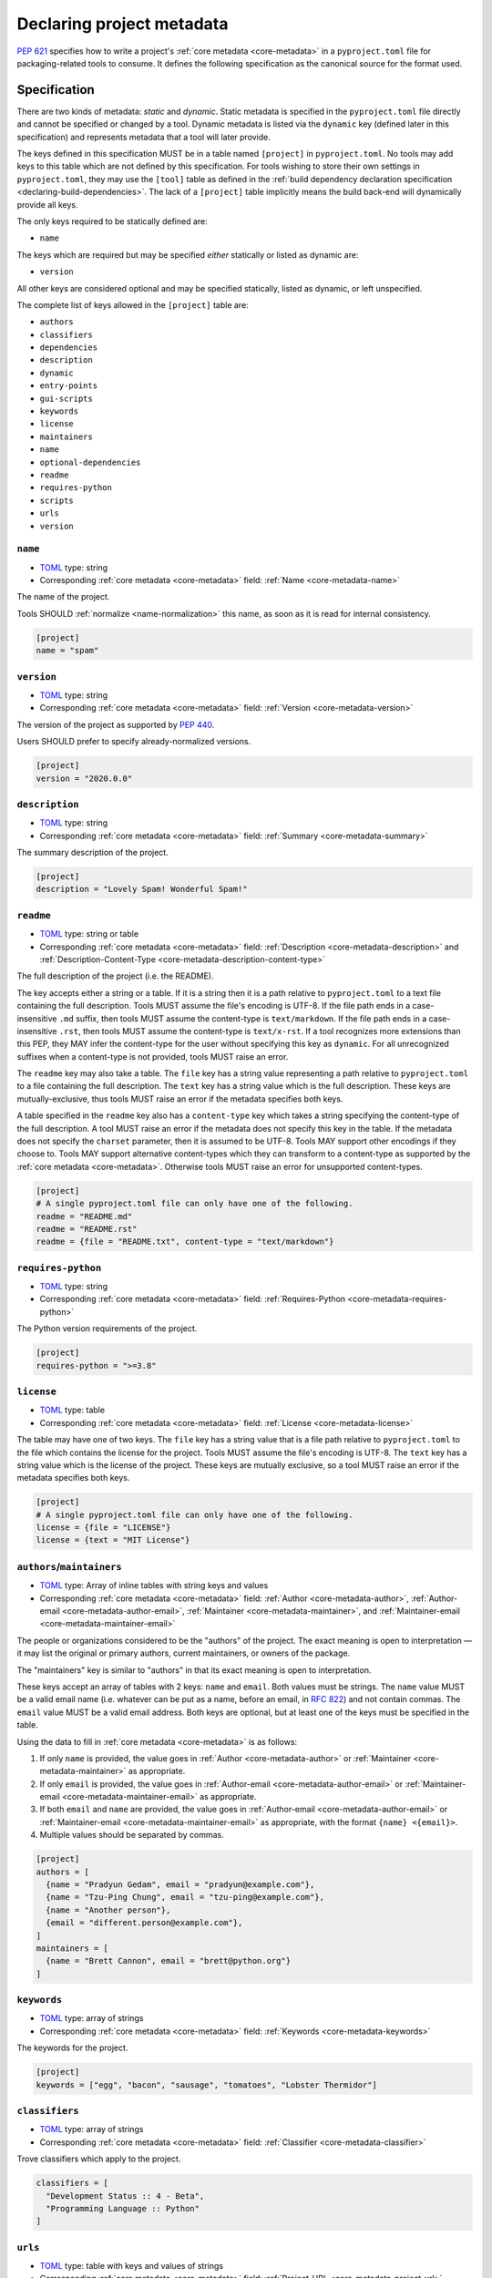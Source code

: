 .. _declaring-project-metadata:

==========================
Declaring project metadata
==========================

:pep:`621` specifies how to write a project's
:ref:`core metadata <core-metadata>` in a ``pyproject.toml`` file for
packaging-related tools to consume. It defines the following
specification as the canonical source for the format used.


Specification
=============

There are two kinds of metadata: *static* and *dynamic*. Static
metadata is specified in the ``pyproject.toml`` file directly and
cannot be specified or changed by a tool. Dynamic metadata is listed
via the ``dynamic`` key (defined later in this specification) and
represents metadata that a tool will later provide.

The keys defined in this specification MUST be in a table named
``[project]`` in ``pyproject.toml``. No tools may add keys to this
table which are not defined by this specification. For tools wishing
to store their own settings in ``pyproject.toml``, they may use the
``[tool]`` table as defined in the
:ref:`build dependency declaration specification <declaring-build-dependencies>`.
The lack of a ``[project]`` table implicitly means the build back-end
will dynamically provide all keys.

The only keys required to be statically defined are:

- ``name``

The keys which are required but may be specified *either* statically
or listed as dynamic are:

- ``version``

All other keys are considered optional and may be specified
statically, listed as dynamic, or left unspecified.

The complete list of keys allowed in the ``[project]`` table are:

- ``authors``
- ``classifiers``
- ``dependencies``
- ``description``
- ``dynamic``
- ``entry-points``
- ``gui-scripts``
- ``keywords``
- ``license``
- ``maintainers``
- ``name``
- ``optional-dependencies``
- ``readme``
- ``requires-python``
- ``scripts``
- ``urls``
- ``version``


``name``
--------

- TOML_ type: string
- Corresponding :ref:`core metadata <core-metadata>` field:
  :ref:`Name <core-metadata-name>`

The name of the project.

Tools SHOULD :ref:`normalize <name-normalization>` this name, as soon
as it is read for internal consistency.

.. code-block:: toml

    [project]
    name = "spam"

``version``
-----------

- TOML_ type: string
- Corresponding :ref:`core metadata <core-metadata>` field:
  :ref:`Version <core-metadata-version>`

The version of the project as supported by :pep:`440`.

Users SHOULD prefer to specify already-normalized versions.

.. code-block:: toml

    [project]
    version = "2020.0.0"

``description``
---------------

- TOML_ type: string
- Corresponding :ref:`core metadata <core-metadata>` field:
  :ref:`Summary <core-metadata-summary>`

The summary description of the project.

.. code-block:: toml

    [project]
    description = "Lovely Spam! Wonderful Spam!"

``readme``
----------

- TOML_ type: string or table
- Corresponding :ref:`core metadata <core-metadata>` field:
  :ref:`Description <core-metadata-description>` and
  :ref:`Description-Content-Type <core-metadata-description-content-type>`

The full description of the project (i.e. the README).

The key accepts either a string or a table. If it is a string then
it is a path relative to ``pyproject.toml`` to a text file containing
the full description. Tools MUST assume the file's encoding is UTF-8.
If the file path ends in a case-insensitive ``.md`` suffix, then tools
MUST assume the content-type is ``text/markdown``. If the file path
ends in a case-insensitive ``.rst``, then tools MUST assume the
content-type is ``text/x-rst``. If a tool recognizes more extensions
than this PEP, they MAY infer the content-type for the user without
specifying this key as ``dynamic``. For all unrecognized suffixes
when a content-type is not provided, tools MUST raise an error.

The ``readme`` key may also take a table. The ``file`` key has a
string value representing a path relative to ``pyproject.toml`` to a
file containing the full description. The ``text`` key has a string
value which is the full description. These keys are
mutually-exclusive, thus tools MUST raise an error if the metadata
specifies both keys.

A table specified in the ``readme`` key also has a ``content-type``
key which takes a string specifying the content-type of the full
description. A tool MUST raise an error if the metadata does not
specify this key in the table. If the metadata does not specify the
``charset`` parameter, then it is assumed to be UTF-8. Tools MAY
support other encodings if they choose to. Tools MAY support
alternative content-types which they can transform to a content-type
as supported by the :ref:`core metadata <core-metadata>`. Otherwise
tools MUST raise an error for unsupported content-types.

.. code-block:: toml

    [project]
    # A single pyproject.toml file can only have one of the following.
    readme = "README.md"
    readme = "README.rst"
    readme = {file = "README.txt", content-type = "text/markdown"}

``requires-python``
-------------------

- TOML_ type: string
- Corresponding :ref:`core metadata <core-metadata>` field:
  :ref:`Requires-Python <core-metadata-requires-python>`

The Python version requirements of the project.

.. code-block:: toml

    [project]
    requires-python = ">=3.8"

``license``
-----------

- TOML_ type: table
- Corresponding :ref:`core metadata <core-metadata>` field:
  :ref:`License <core-metadata-license>`

The table may have one of two keys. The ``file`` key has a string
value that is a file path relative to ``pyproject.toml`` to the file
which contains the license for the project. Tools MUST assume the
file's encoding is UTF-8. The ``text`` key has a string value which is
the license of the project.  These keys are mutually exclusive, so a
tool MUST raise an error if the metadata specifies both keys.

.. code-block:: toml

    [project]
    # A single pyproject.toml file can only have one of the following.
    license = {file = "LICENSE"}
    license = {text = "MIT License"}

``authors``/``maintainers``
---------------------------

- TOML_ type: Array of inline tables with string keys and values
- Corresponding :ref:`core metadata <core-metadata>` field:
  :ref:`Author <core-metadata-author>`,
  :ref:`Author-email <core-metadata-author-email>`,
  :ref:`Maintainer <core-metadata-maintainer>`, and
  :ref:`Maintainer-email <core-metadata-maintainer-email>`

The people or organizations considered to be the "authors" of the
project. The exact meaning is open to interpretation — it may list the
original or primary authors, current maintainers, or owners of the
package.

The "maintainers" key is similar to "authors" in that its exact
meaning is open to interpretation.

These keys accept an array of tables with 2 keys: ``name`` and
``email``. Both values must be strings. The ``name`` value MUST be a
valid email name (i.e. whatever can be put as a name, before an email,
in :rfc:`822`) and not contain commas. The ``email`` value MUST be a
valid email address. Both keys are optional, but at least one of the
keys must be specified in the table.

Using the data to fill in :ref:`core metadata <core-metadata>` is as
follows:

1. If only ``name`` is provided, the value goes in
   :ref:`Author <core-metadata-author>` or
   :ref:`Maintainer <core-metadata-maintainer>` as appropriate.
2. If only ``email`` is provided, the value goes in
   :ref:`Author-email <core-metadata-author-email>` or
   :ref:`Maintainer-email <core-metadata-maintainer-email>`
   as appropriate.
3. If both ``email`` and ``name`` are provided, the value goes in
   :ref:`Author-email <core-metadata-author-email>` or
   :ref:`Maintainer-email <core-metadata-maintainer-email>`
   as appropriate, with the format ``{name} <{email}>``.
4. Multiple values should be separated by commas.

.. code-block:: toml

    [project]
    authors = [
      {name = "Pradyun Gedam", email = "pradyun@example.com"},
      {name = "Tzu-Ping Chung", email = "tzu-ping@example.com"},
      {name = "Another person"},
      {email = "different.person@example.com"},
    ]
    maintainers = [
      {name = "Brett Cannon", email = "brett@python.org"}
    ]


``keywords``
------------

- TOML_ type: array of strings
- Corresponding :ref:`core metadata <core-metadata>` field:
  :ref:`Keywords <core-metadata-keywords>`

The keywords for the project.

.. code-block:: toml

    [project]
    keywords = ["egg", "bacon", "sausage", "tomatoes", "Lobster Thermidor"]

``classifiers``
---------------

- TOML_ type: array of strings
- Corresponding :ref:`core metadata <core-metadata>` field:
  :ref:`Classifier <core-metadata-classifier>`

Trove classifiers which apply to the project.

.. code-block:: toml

    classifiers = [
      "Development Status :: 4 - Beta",
      "Programming Language :: Python"
    ]

``urls``
--------

- TOML_ type: table with keys and values of strings
- Corresponding :ref:`core metadata <core-metadata>` field:
  :ref:`Project-URL <core-metadata-project-url>`

A table of URLs where the key is the URL label and the value is the
URL itself.

.. code-block:: toml

    [project.urls]
    homepage = "https://example.com"
    documentation = "https://readthedocs.org"
    repository = "https://github.com/me/spam.git"
    changelog = "https://github.com/me/spam/blob/master/CHANGELOG.md"

Entry points
------------

- TOML_ type: table (``[project.scripts]``, ``[project.gui-scripts]``,
  and ``[project.entry-points]``)
- :ref:`Entry points specification <entry-points>`

There are three tables related to entry points. The
``[project.scripts]`` table corresponds to the ``console_scripts``
group in the :ref:`entry points specification <entry-points>`. The key
of the table is the name of the entry point and the value is the
object reference.

The ``[project.gui-scripts]`` table corresponds to the ``gui_scripts``
group in the :ref:`entry points specification <entry-points>`. Its
format is the same as ``[project.scripts]``.

The ``[project.entry-points]`` table is a collection of tables. Each
sub-table's name is an entry point group. The key and value semantics
are the same as ``[project.scripts]``. Users MUST NOT create
nested sub-tables but instead keep the entry point groups to only one
level deep.

Build back-ends MUST raise an error if the metadata defines a
``[project.entry-points.console_scripts]`` or
``[project.entry-points.gui_scripts]`` table, as they would
be ambiguous in the face of ``[project.scripts]`` and
``[project.gui-scripts]``, respectively.

.. code-block:: toml

    [project.scripts]
    spam-cli = "spam:main_cli"

    [project.gui-scripts]
    spam-gui = "spam:main_gui"

    [project.entry-points."spam.magical"]
    tomatoes = "spam:main_tomatoes"


``dependencies``/``optional-dependencies``
------------------------------------------

- TOML_ type: Array of :pep:`508` strings (``dependencies``), and a
  table with values of arrays of :pep:`508` strings
  (``optional-dependencies``)
- Corresponding :ref:`core metadata <core-metadata>` field:
  :ref:`Requires-Dist <core-metadata-requires-dist>` and
  :ref:`Provides-Extra <core-metadata-provides-extra>`

The (optional) dependencies of the project.

For ``dependencies``, it is a key whose value is an array of strings.
Each string represents a dependency of the project and MUST be
formatted as a valid :pep:`508` string. Each string maps directly to
a :ref:`Requires-Dist <core-metadata-requires-dist>` entry.

For ``optional-dependencies``, it is a table where each key specifies
an extra and whose value is an array of strings. The strings of the
arrays must be valid :pep:`508` strings. The keys MUST be valid values
for :ref:`Provides-Extra <core-metadata-provides-extra>`. Each value
in the array thus becomes a corresponding
:ref:`Requires-Dist <core-metadata-requires-dist>` entry for the
matching :ref:`Provides-Extra <core-metadata-provides-extra>`
metadata.

.. code-block:: toml

    [project]
    dependencies = [
      "httpx",
      "gidgethub[httpx]>4.0.0",
      "django>2.1; os_name != 'nt'",
      "django>2.0; os_name == 'nt'",
    ]

    [project.optional-dependencies]
    gui = ["PyQt5"]
    cli = [
      "rich",
      "click",
    ]

``dynamic``
-----------

- TOML_ type: array of string
- Corresponding :ref:`core metadata <core-metadata>` field:
  :ref:`Dynamic <core-metadata-dynamic>`

Specifies which keys listed by this PEP were intentionally
unspecified so another tool can/will provide such metadata
dynamically. This clearly delineates which metadata is purposefully
unspecified and expected to stay unspecified compared to being
provided via tooling later on.

- A build back-end MUST honour statically-specified metadata (which
  means the metadata did not list the key in ``dynamic``).
- A build back-end MUST raise an error if the metadata specifies
  ``name`` in ``dynamic``.
- If the :ref:`core metadata <core-metadata>` specification lists a
  field as "Required", then the metadata MUST specify the key
  statically or list it in ``dynamic`` (build back-ends MUST raise an
  error otherwise, i.e. it should not be possible for a required key
  to not be listed somehow in the ``[project]`` table).
- If the :ref:`core metadata <core-metadata>` specification lists a
  field as "Optional", the metadata MAY list it in ``dynamic`` if the
  expectation is a build back-end will provide the data for the key
  later.
- Build back-ends MUST raise an error if the metadata specifies a
  key statically as well as being listed in ``dynamic``.
- If the metadata does not list a key in ``dynamic``, then a build
  back-end CANNOT fill in the requisite metadata on behalf of the user
  (i.e. ``dynamic`` is the only way to allow a tool to fill in
  metadata and the user must opt into the filling in).
- Build back-ends MUST raise an error if the metadata specifies a
  key in ``dynamic`` but the build back-end was unable to determine
  the data for it (omitting the data, if determined to be the accurate
  value, is acceptable).

.. code-block:: toml

    dynamic = ["version", "description", "optional-dependencies"]


Example
=======

.. code-block:: toml

    [project]
    name = "spam"
    version = "2020.0.0"
    description = "Lovely Spam! Wonderful Spam!"
    readme = "README.rst"
    requires-python = ">=3.8"
    license = {file = "LICENSE.txt"}
    keywords = ["egg", "bacon", "sausage", "tomatoes", "Lobster Thermidor"]
    authors = [
      {name = "Pradyun Gedam", email = "pradyun@example.com"},
      {name = "Tzu-Ping Chung", email = "tzu-ping@example.com"},
      {name = "Another person"},
      {email = "different.person@example.com"},
    ]
    maintainers = [
      {name = "Brett Cannon", email = "brett@python.org"}
    ]
    classifiers = [
      "Development Status :: 4 - Beta",
      "Programming Language :: Python"
    ]

    dependencies = [
      "httpx",
      "gidgethub[httpx]>4.0.0",
      "django>2.1; os_name != 'nt'",
      "django>2.0; os_name == 'nt'",
    ]

    # dynamic = ["version", "description"]

    [project.optional-dependencies]
    gui = ["PyQt5"]
    cli = [
      "rich",
      "click",
    ]

    [project.urls]
    homepage = "https://example.com"
    documentation = "https://readthedocs.org"
    repository = "https://github.com/me/spam.git"
    changelog = "https://github.com/me/spam/blob/master/CHANGELOG.md"

    [project.scripts]
    spam-cli = "spam:main_cli"

    [project.gui-scripts]
    spam-gui = "spam:main_gui"

    [project.entry-points."spam.magical"]
    tomatoes = "spam:main_tomatoes"


.. _TOML: https://toml.io
